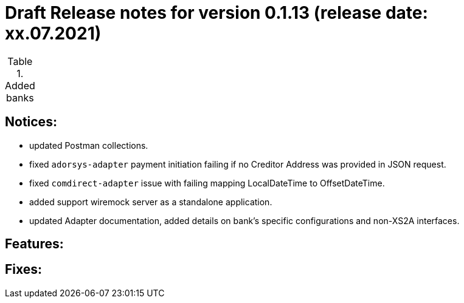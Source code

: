 = Draft Release notes for version 0.1.13 (release date: xx.07.2021)

.Added banks
|===
|===

== Notices:
- updated Postman collections.
- fixed `adorsys-adapter` payment initiation failing if no Creditor Address was provided in JSON request.
- fixed `comdirect-adapter` issue with failing mapping LocalDateTime to OffsetDateTime.
- added support wiremock server as a standalone application.
- updated Adapter documentation, added details on bank's specific configurations and non-XS2A interfaces.

== Features:

== Fixes:
